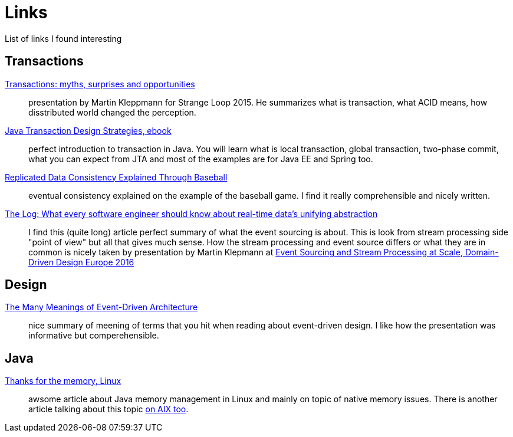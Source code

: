 = Links
:hp-tags: blog
:toc: macro
:release: 1.0
:published_at: 2017-05-05
:icons: font

List of links I found interesting

== Transactions

https://www.youtube.com/watch?v=5ZjhNTM8XU8[Transactions: myths, surprises and opportunities]::
presentation by Martin Kleppmann for Strange Loop 2015. He summarizes what is transaction, what ACID means, how disstributed world changed the perception.

https://www.infoq.com/minibooks/JTDS[Java Transaction Design Strategies, ebook]::
perfect introduction to transaction in Java. You will learn what is local
transaction, global transaction, two-phase commit, what you can expect from JTA and most of the examples are for Java EE and Spring too.

https://www.microsoft.com/en-us/research/publication/replicated-data-consistency-explained-through-baseball/[Replicated Data Consistency Explained Through Baseball]::
eventual consistency explained on the example of the baseball game. I find it really comprehensible and nicely written.

https://engineering.linkedin.com/distributed-systems/log-what-every-software-engineer-should-know-about-real-time-datas-unifying[The Log: What every software engineer should know about real-time data's unifying abstraction]::
I find this (quite long) article perfect summary of what the event sourcing is about. This is look from stream processing side "point of view" but all that gives much sense. How the stream processing and event source differs or what they are in common is nicely taken by presentation by Martin Klepmann at https://www.youtube.com/watch?v=avi-TZI9t2I[Event Sourcing and Stream Processing at Scale, 
Domain-Driven Design Europe 2016]

== Design

https://www.youtube.com/watch?v=STKCRSUsyP0[The Many Meanings of Event-Driven Architecture]::
nice summary of meening of terms that you hit when reading about event-driven design. I like how the presentation was informative but comperehensible.

== Java

https://www.ibm.com/developerworks/library/j-nativememory-linux[Thanks for the memory, Linux]::
awsome article about Java memory management in Linux and mainly on topic of native memory issues.
There is another article talking about this topic
https://www.ibm.com/developerworks/java/library/j-nativememory-aix/[on AIX too].



